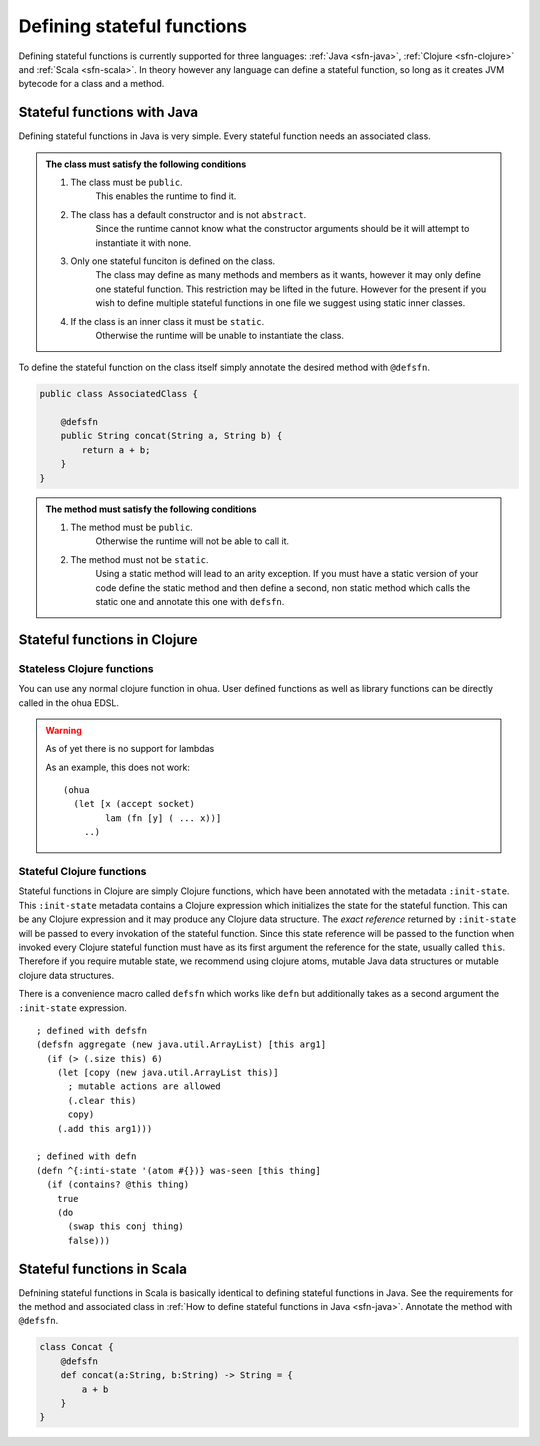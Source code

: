 Defining stateful functions
===========================

Defining stateful functions is currently supported for three languages: :ref:`Java <sfn-java>`, :ref:`Clojure <sfn-clojure>` and :ref:`Scala <sfn-scala>`.
In theory however any language can define a stateful function, so long as it creates JVM bytecode for a class and a method.

.. _sfn-java:

Stateful functions with Java
----------------------------

Defining stateful functions in Java is very simple.
Every stateful function needs an associated class.

.. admonition:: The class must satisfy the following conditions

    #. The class must be ``public``. 
        This enables the runtime to find it.
    #. The class has a default constructor and is not ``abstract``.
        Since the runtime cannot know what the constructor arguments should be it will attempt to instantiate it with none.
    #. Only one stateful funciton is defined on the class.
        The class may define as many methods and members as it wants, however it may only define one stateful function.
        This restriction may be lifted in the future.
        However for the present if you wish to define multiple stateful functions in one file we suggest using static inner classes.
    #. If the class is an inner class it must be ``static``.
        Otherwise the runtime will be unable to instantiate the class.

To define the stateful function on the class itself simply annotate the desired method with ``@defsfn``.

.. code-block:: java

    public class AssociatedClass {

        @defsfn
        public String concat(String a, String b) {
            return a + b;
        }
    }

.. admonition:: The method must satisfy the following conditions

    #. The method must be ``public``. 
        Otherwise the runtime will not be able to call it.
    #. The method must not be ``static``.
        Using a static method will lead to an arity exception.
        If you must have a static version of your code define the static method and then define a second, non static method which calls the static one and annotate this one with ``defsfn``.


.. _sfn-clojure:

Stateful functions in Clojure
-----------------------------

Stateless Clojure functions
^^^^^^^^^^^^^^^^^^^^^^^^^^^

You can use any normal clojure function in ohua. 
User defined functions as well as library functions can be directly called in the ohua EDSL.

.. warning:: As of yet there is no support for lambdas

    As an example, this does not work:
    ::

        (ohua
          (let [x (accept socket)
                lam (fn [y] ( ... x))]
            ..)


Stateful Clojure functions 
^^^^^^^^^^^^^^^^^^^^^^^^^^

Stateful functions in Clojure are simply Clojure functions, which have been annotated with the metadata ``:init-state``.
This ``:init-state`` metadata contains a Clojure expression which initializes the state for the stateful function.
This can be any Clojure expression and it may produce any Clojure data structure.
The *exact reference* returned by ``:init-state`` will be passed to every invokation of the stateful function.
Since this state reference will be passed to the function when invoked every Clojure stateful function must have as its first argument the reference for the state, usually called ``this``.
Therefore if you require mutable state, we recommend using clojure atoms, mutable Java data structures or mutable clojure data structures.

There is a convenience macro called ``defsfn`` which works like ``defn`` but additionally takes as a second argument the ``:init-state`` expression.
::

    ; defined with defsfn
    (defsfn aggregate (new java.util.ArrayList) [this arg1]
      (if (> (.size this) 6)
        (let [copy (new java.util.ArrayList this)]
          ; mutable actions are allowed
          (.clear this)
          copy)
        (.add this arg1)))
    
    ; defined with defn
    (defn ^{:inti-state '(atom #{})} was-seen [this thing]
      (if (contains? @this thing)
        true
        (do
          (swap this conj thing)
          false)))


.. _sfn-scala:

Stateful functions in Scala
---------------------------

Defnining stateful functions in Scala is basically identical to defining stateful functions in Java.
See the requirements for the method and associated class in :ref:`How to define stateful functions in Java <sfn-java>`.
Annotate the method with ``@defsfn``.

.. code-block:: Scala

    class Concat {
        @defsfn
        def concat(a:String, b:String) -> String = {
            a + b
        }
    }


